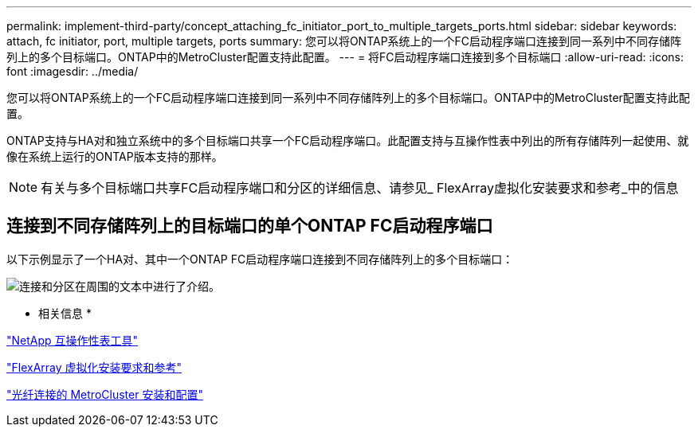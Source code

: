 ---
permalink: implement-third-party/concept_attaching_fc_initiator_port_to_multiple_targets_ports.html 
sidebar: sidebar 
keywords: attach, fc initiator, port, multiple targets, ports 
summary: 您可以将ONTAP系统上的一个FC启动程序端口连接到同一系列中不同存储阵列上的多个目标端口。ONTAP中的MetroCluster配置支持此配置。 
---
= 将FC启动程序端口连接到多个目标端口
:allow-uri-read: 
:icons: font
:imagesdir: ../media/


[role="lead"]
您可以将ONTAP系统上的一个FC启动程序端口连接到同一系列中不同存储阵列上的多个目标端口。ONTAP中的MetroCluster配置支持此配置。

ONTAP支持与HA对和独立系统中的多个目标端口共享一个FC启动程序端口。此配置支持与互操作性表中列出的所有存储阵列一起使用、就像在系统上运行的ONTAP版本支持的那样。

[NOTE]
====
有关与多个目标端口共享FC启动程序端口和分区的详细信息、请参见_ FlexArray虚拟化安装要求和参考_中的信息

====


== 连接到不同存储阵列上的目标端口的单个ONTAP FC启动程序端口

以下示例显示了一个HA对、其中一个ONTAP FC启动程序端口连接到不同存储阵列上的多个目标端口：

image::../media/shared_initiator_ports_different_arrays.gif[连接和分区在周围的文本中进行了介绍。]

* 相关信息 *

https://mysupport.netapp.com/matrix["NetApp 互操作性表工具"]

https://docs.netapp.com/us-en/ontap-flexarray/install/index.html["FlexArray 虚拟化安装要求和参考"]

https://docs.netapp.com/us-en/ontap-metrocluster/install-fc/index.html["光纤连接的 MetroCluster 安装和配置"]
